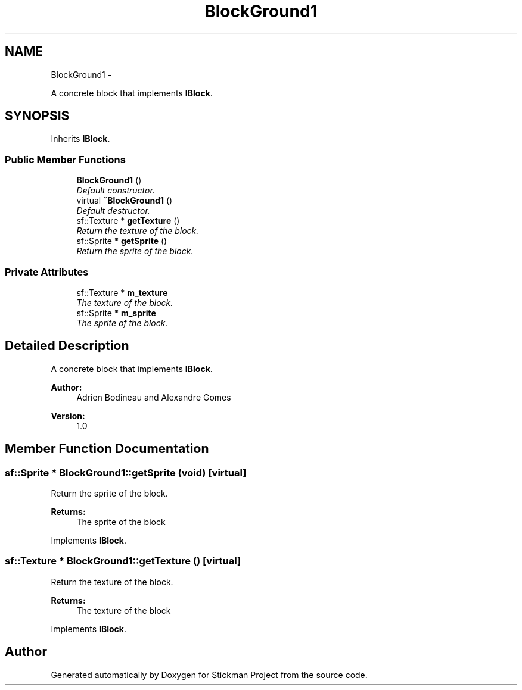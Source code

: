 .TH "BlockGround1" 3 "Wed Nov 27 2013" "Version 1.0" "Stickman Project" \" -*- nroff -*-
.ad l
.nh
.SH NAME
BlockGround1 \- 
.PP
A concrete block that implements \fBIBlock\fP\&.  

.SH SYNOPSIS
.br
.PP
.PP
Inherits \fBIBlock\fP\&.
.SS "Public Member Functions"

.in +1c
.ti -1c
.RI "\fBBlockGround1\fP ()"
.br
.RI "\fIDefault constructor\&. \fP"
.ti -1c
.RI "virtual \fB~BlockGround1\fP ()"
.br
.RI "\fIDefault destructor\&. \fP"
.ti -1c
.RI "sf::Texture * \fBgetTexture\fP ()"
.br
.RI "\fIReturn the texture of the block\&. \fP"
.ti -1c
.RI "sf::Sprite * \fBgetSprite\fP ()"
.br
.RI "\fIReturn the sprite of the block\&. \fP"
.in -1c
.SS "Private Attributes"

.in +1c
.ti -1c
.RI "sf::Texture * \fBm_texture\fP"
.br
.RI "\fIThe texture of the block\&. \fP"
.ti -1c
.RI "sf::Sprite * \fBm_sprite\fP"
.br
.RI "\fIThe sprite of the block\&. \fP"
.in -1c
.SH "Detailed Description"
.PP 
A concrete block that implements \fBIBlock\fP\&. 


.PP
\fBAuthor:\fP
.RS 4
Adrien Bodineau and Alexandre Gomes 
.RE
.PP
\fBVersion:\fP
.RS 4
1\&.0 
.RE
.PP

.SH "Member Function Documentation"
.PP 
.SS "sf::Sprite * BlockGround1::getSprite (void)\fC [virtual]\fP"

.PP
Return the sprite of the block\&. 
.PP
\fBReturns:\fP
.RS 4
The sprite of the block 
.RE
.PP

.PP
Implements \fBIBlock\fP\&.
.SS "sf::Texture * BlockGround1::getTexture ()\fC [virtual]\fP"

.PP
Return the texture of the block\&. 
.PP
\fBReturns:\fP
.RS 4
The texture of the block 
.RE
.PP

.PP
Implements \fBIBlock\fP\&.

.SH "Author"
.PP 
Generated automatically by Doxygen for Stickman Project from the source code\&.

